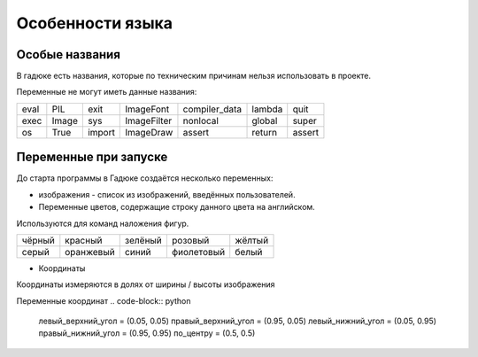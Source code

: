 Особенности языка
=================

Особые названия
~~~~~~~~~~~~~~~

В гадюке есть названия, которые по техническим причинам нельзя использовать в проекте.

Переменные не могут иметь данные названия:

=====  =====  ======  ===========  =============  ======  ======
eval   PIL    exit    ImageFont    compiler_data  lambda  quit
exec   Image  sys     ImageFilter  nonlocal       global  super
os     True   import  ImageDraw    assert         return  assert 
=====  =====  ======  ===========  =============  ======  ======

Переменные при запуске
~~~~~~~~~~~~~~~~~~~~~~

До старта программы в Гадюке создаётся несколько переменных:

- изображения - список из изображений, введённых пользователей.

- Переменные цветов, содержащие строку данного цвета на английском.
Используются для команд наложения фигур.

======  =========  ==========  ===========  ===========
чёрный  красный    зелёный     розовый      жёлтый
серый   оранжевый  синий       фиолетовый   белый
======  =========  ==========  ===========  ===========

- Координаты
Координаты измеряются в долях от ширины / высоты изображения

Переменные координат
.. code-block:: python 

  левый_верхний_угол = (0.05, 0.05)
  правый_верхний_угол = (0.95, 0.05)
  левый_нижний_угол = (0.05, 0.95)
  правый_нижний_угол = (0.95, 0.95)
  по_центру = (0.5, 0.5)
